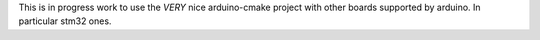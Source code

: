 
This is in progress work to use the *VERY* nice arduino-cmake project with other boards supported by arduino.
In particular stm32 ones.


